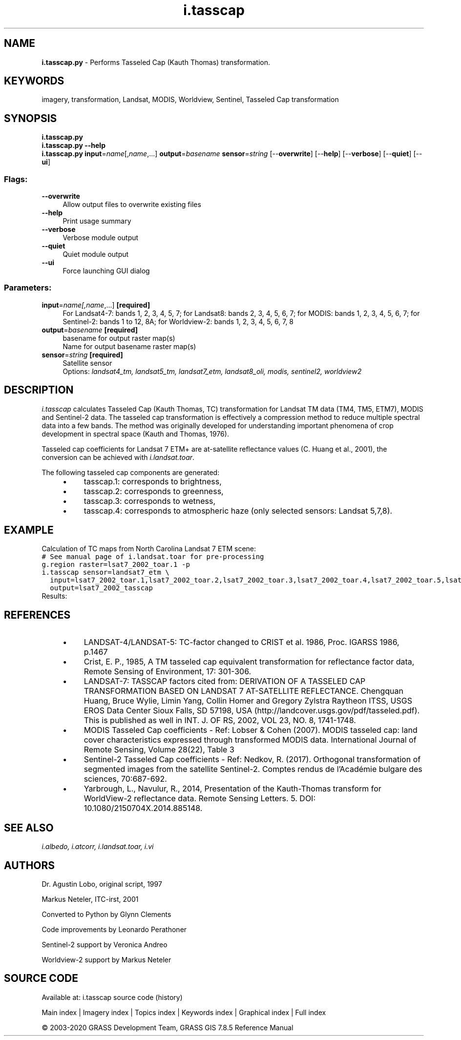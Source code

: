 .TH i.tasscap 1 "" "GRASS 7.8.5" "GRASS GIS User's Manual"
.SH NAME
\fI\fBi.tasscap.py\fR\fR  \- Performs Tasseled Cap (Kauth Thomas) transformation.
.SH KEYWORDS
imagery, transformation, Landsat, MODIS, Worldview, Sentinel, Tasseled Cap transformation
.SH SYNOPSIS
\fBi.tasscap.py\fR
.br
\fBi.tasscap.py \-\-help\fR
.br
\fBi.tasscap.py\fR \fBinput\fR=\fIname\fR[,\fIname\fR,...] \fBoutput\fR=\fIbasename\fR \fBsensor\fR=\fIstring\fR  [\-\-\fBoverwrite\fR]  [\-\-\fBhelp\fR]  [\-\-\fBverbose\fR]  [\-\-\fBquiet\fR]  [\-\-\fBui\fR]
.SS Flags:
.IP "\fB\-\-overwrite\fR" 4m
.br
Allow output files to overwrite existing files
.IP "\fB\-\-help\fR" 4m
.br
Print usage summary
.IP "\fB\-\-verbose\fR" 4m
.br
Verbose module output
.IP "\fB\-\-quiet\fR" 4m
.br
Quiet module output
.IP "\fB\-\-ui\fR" 4m
.br
Force launching GUI dialog
.SS Parameters:
.IP "\fBinput\fR=\fIname[,\fIname\fR,...]\fR \fB[required]\fR" 4m
.br
For Landsat4\-7: bands 1, 2, 3, 4, 5, 7; for Landsat8: bands 2, 3, 4, 5, 6, 7; for MODIS: bands 1, 2, 3, 4, 5, 6, 7; for Sentinel\-2: bands 1 to 12, 8A; for Worldview\-2: bands 1, 2, 3, 4, 5, 6, 7, 8
.IP "\fBoutput\fR=\fIbasename\fR \fB[required]\fR" 4m
.br
basename for output raster map(s)
.br
Name for output basename raster map(s)
.IP "\fBsensor\fR=\fIstring\fR \fB[required]\fR" 4m
.br
Satellite sensor
.br
Options: \fIlandsat4_tm, landsat5_tm, landsat7_etm, landsat8_oli, modis, sentinel2, worldview2\fR
.SH DESCRIPTION
\fIi.tasscap\fR calculates Tasseled Cap (Kauth Thomas, TC) transformation
for Landsat TM data (TM4, TM5, ETM7), MODIS and Sentinel\-2 data.
The tasseled cap transformation is effectively a compression method to
reduce multiple spectral data into a few bands. The method was originally
developed for understanding important phenomena of crop development in
spectral space (Kauth and Thomas, 1976).
.PP
Tasseled cap coefficients for Landsat 7 ETM+ are at\-satellite reflectance
values (C. Huang et al., 2001), the conversion can be achieved with
\fIi.landsat.toar\fR.
.PP
The following tasseled cap components are generated:
.RS 4n
.IP \(bu 4n
tasscap.1: corresponds to brightness,
.IP \(bu 4n
tasscap.2: corresponds to greenness,
.IP \(bu 4n
tasscap.3: corresponds to wetness,
.IP \(bu 4n
tasscap.4: corresponds to atmospheric haze (only selected sensors: Landsat 5,7,8).
.RE
.SH EXAMPLE
Calculation of TC maps from North Carolina Landsat 7 ETM scene:
.br
.nf
\fC
# See manual page of i.landsat.toar for pre\-processing
g.region raster=lsat7_2002_toar.1 \-p
i.tasscap sensor=landsat7_etm \(rs
  input=lsat7_2002_toar.1,lsat7_2002_toar.2,lsat7_2002_toar.3,lsat7_2002_toar.4,lsat7_2002_toar.5,lsat7_2002_toar.7 \(rs
  output=lsat7_2002_tasscap
\fR
.fi
Results:
.PP
.TS
expand;
lw60 lw1 lw60.
T{
 
\fI\(cqBrightness\(cq Tasseled Cap component 1\fR
T}	 	T{
 
\fI\(cqGreenness\(cq Tasseled Cap component 2\fR
T}
.sp 1
T{
 
\fI\(cqWetness\(cq Tasseled Cap component 3\fR
T}	 	T{
 
\fI\(cqAtmospheric haze\(cq Tasseled Cap component 4\fR
T}
.sp 1
.TE
.br
.SH REFERENCES
.RS 4n
.IP \(bu 4n
LANDSAT\-4/LANDSAT\-5: TC\-factor changed to CRIST et al. 1986,
Proc. IGARSS 1986, p.1467
.IP \(bu 4n
Crist, E. P., 1985, A TM tasseled cap equivalent transformation for reflectance
factor data, Remote Sensing of Environment, 17: 301\-306.
.IP \(bu 4n
LANDSAT\-7: TASSCAP factors cited from:
DERIVATION OF A TASSELED CAP TRANSFORMATION BASED ON LANDSAT 7 AT\-SATELLITE REFLECTANCE.
Chengquan Huang, Bruce Wylie, Limin Yang, Collin Homer and Gregory Zylstra Raytheon ITSS,
USGS EROS Data Center Sioux Falls, SD 57198, USA (http://landcover.usgs.gov/pdf/tasseled.pdf).
This is published as well in INT. J. OF RS, 2002, VOL 23, NO. 8, 1741\-1748.
.IP \(bu 4n
MODIS Tasseled Cap coefficients \- Ref: Lobser & Cohen (2007). MODIS tasseled cap:
land cover characteristics expressed through transformed MODIS data.
International Journal of Remote Sensing, Volume 28(22), Table 3
.IP \(bu 4n
Sentinel\-2 Tasseled Cap coefficients \- Ref: Nedkov, R. (2017). Orthogonal transformation
of segmented images from the satellite Sentinel\-2.
Comptes rendus de l\(cqAcadémie bulgare des sciences, 70:687\-692.
.IP \(bu 4n
Yarbrough, L., Navulur, R., 2014, Presentation of the Kauth\-Thomas transform
for WorldView\-2 reflectance data. Remote Sensing Letters. 5. DOI: 10.1080/2150704X.2014.885148.
.RE
.SH SEE ALSO
\fI
i.albedo,
i.atcorr,
i.landsat.toar,
i.vi
\fR
.SH AUTHORS
Dr. Agustin Lobo, original script, 1997
.PP
Markus Neteler, ITC\-irst, 2001
.PP
Converted to Python by Glynn Clements
.PP
Code improvements by Leonardo Perathoner
.PP
Sentinel\-2 support by Veronica Andreo
.PP
Worldview\-2 support by Markus Neteler
.SH SOURCE CODE
.PP
Available at: i.tasscap source code (history)
.PP
Main index |
Imagery index |
Topics index |
Keywords index |
Graphical index |
Full index
.PP
© 2003\-2020
GRASS Development Team,
GRASS GIS 7.8.5 Reference Manual
